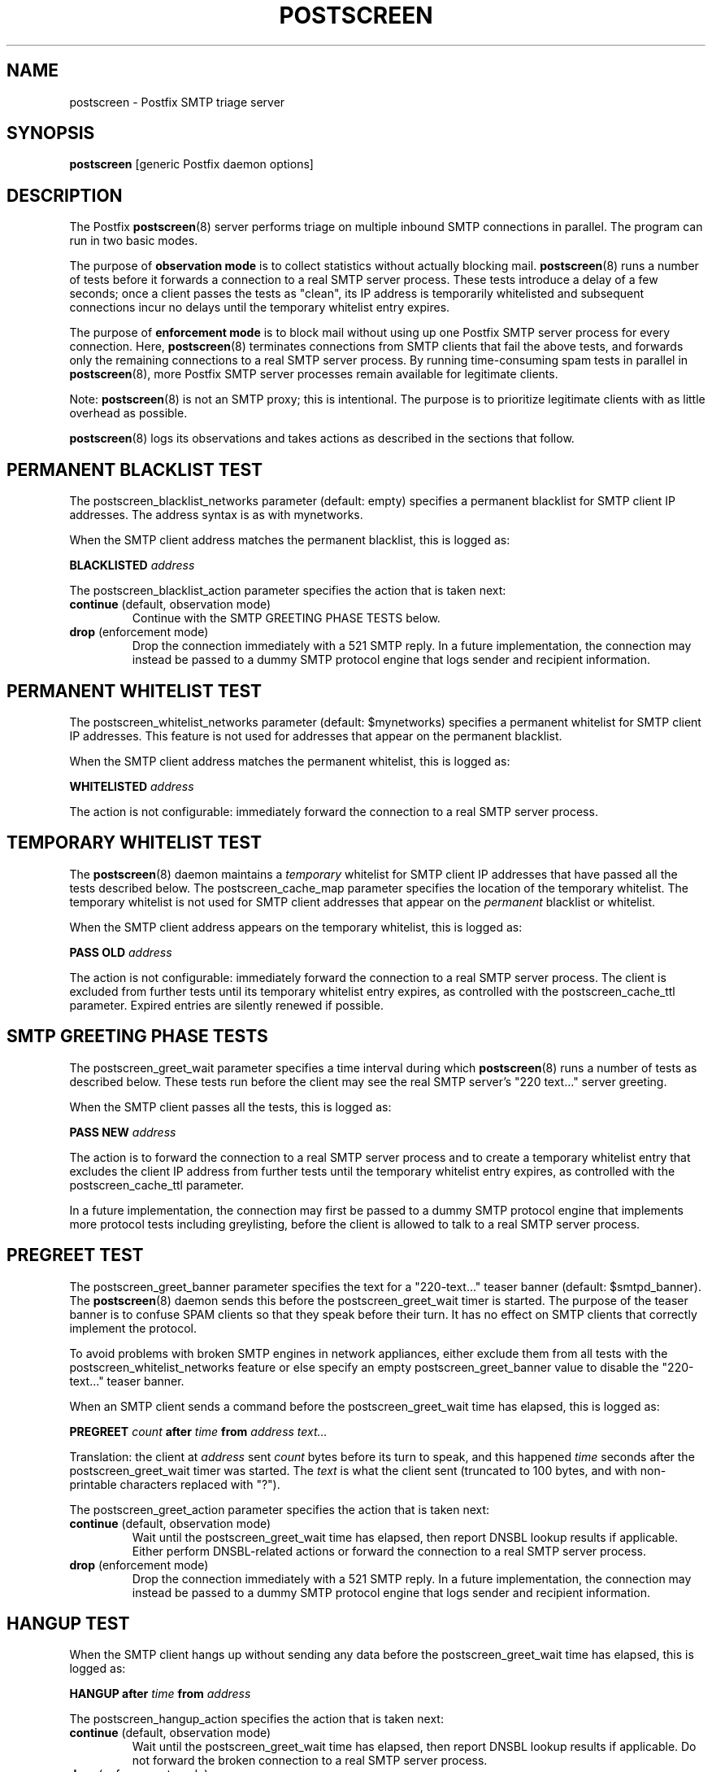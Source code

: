 .TH POSTSCREEN 8 
.ad
.fi
.SH NAME
postscreen
\-
Postfix SMTP triage server
.SH "SYNOPSIS"
.na
.nf
\fBpostscreen\fR [generic Postfix daemon options]
.SH DESCRIPTION
.ad
.fi
The Postfix \fBpostscreen\fR(8) server performs triage on
multiple inbound SMTP connections in parallel. The program
can run in two basic modes.

The purpose of \fBobservation mode\fR is to collect statistics
without actually blocking mail. \fBpostscreen\fR(8) runs a
number of tests before it forwards a connection to a real
SMTP server process.  These tests introduce a delay of a
few seconds; once a client passes the tests as "clean", its
IP address is temporarily whitelisted and subsequent
connections incur no delays until the temporary whitelist
entry expires.

The purpose of \fBenforcement mode\fR is to block mail
without using up one Postfix SMTP server process for every
connection.  Here, \fBpostscreen\fR(8) terminates connections
from SMTP clients that fail the above tests, and forwards
only the remaining connections to a real SMTP server process.
By running time-consuming spam tests in parallel in
\fBpostscreen\fR(8), more Postfix SMTP server processes
remain available for legitimate clients.
.PP
Note: \fBpostscreen\fR(8) is not an SMTP proxy; this is
intentional. The purpose is to prioritize legitimate clients
with as little overhead as possible.

\fBpostscreen\fR(8) logs its observations and takes actions
as described in the sections that follow.
.SH "PERMANENT BLACKLIST TEST"
.na
.nf
.ad
.fi
The postscreen_blacklist_networks parameter (default: empty)
specifies a permanent blacklist for SMTP client IP addresses.
The address syntax is as with mynetworks.

When the SMTP client address matches the permanent blacklist,
this is logged as:
.sp
.nf
\fBBLACKLISTED \fIaddress\fR
.fi
.sp
The postscreen_blacklist_action parameter specifies the
action that is taken next:
.IP "\fBcontinue\fR (default, observation mode)"
Continue with the SMTP GREETING PHASE TESTS below.
.IP "\fBdrop\fR (enforcement mode)"
Drop the connection immediately with a 521 SMTP reply.  In
a future implementation, the connection may instead be
passed to a dummy SMTP protocol engine that logs sender and
recipient information.
.SH "PERMANENT WHITELIST TEST"
.na
.nf
.ad
.fi
The postscreen_whitelist_networks parameter (default:
$mynetworks) specifies a permanent whitelist for SMTP client
IP addresses.  This feature is not used for addresses that
appear on the permanent blacklist.

When the SMTP client address matches the permanent whitelist,
this is logged as:
.sp
.nf
\fBWHITELISTED \fIaddress\fR
.fi
.sp
The action is not configurable: immediately forward the
connection to a real SMTP server process.
.SH "TEMPORARY WHITELIST TEST"
.na
.nf
.ad
.fi
The \fBpostscreen\fR(8) daemon maintains a \fItemporary\fR
whitelist for SMTP client IP addresses that have passed all
the tests described below. The postscreen_cache_map parameter
specifies the location of the temporary whitelist.  The
temporary whitelist is not used for SMTP client addresses
that appear on the \fIpermanent\fR blacklist or whitelist.

When the SMTP client address appears on the temporary
whitelist, this is logged as:
.sp
.nf
\fBPASS OLD \fIaddress\fR
.fi
.sp
The action is not configurable: immediately forward the
connection to a real SMTP server process.  The client is
excluded from further tests until its temporary whitelist
entry expires, as controlled with the postscreen_cache_ttl
parameter.  Expired entries are silently renewed if possible.
.SH "SMTP GREETING PHASE TESTS"
.na
.nf
.ad
.fi
The postscreen_greet_wait parameter specifies a time interval
during which \fBpostscreen\fR(8) runs a number of tests as
described below.  These tests run before the client may
see the real SMTP server's "220 text..." server greeting.

When the SMTP client passes all the tests, this is logged
as:
.sp
.nf
\fBPASS NEW \fIaddress\fR
.fi
.sp
The action is to forward the connection to a real SMTP
server process and to create a temporary whitelist entry
that excludes the client IP address from further tests until
the temporary whitelist entry expires, as controlled with
the postscreen_cache_ttl parameter.

In a future implementation, the connection may first be passed to
a dummy SMTP protocol engine that implements more protocol
tests including greylisting, before the client is allowed
to talk to a real SMTP server process.
.SH "PREGREET TEST"
.na
.nf
.ad
.fi
The postscreen_greet_banner parameter specifies the text
for a "220-text..." teaser banner (default: $smtpd_banner).
The \fBpostscreen\fR(8) daemon sends this before the
postscreen_greet_wait timer is started.  The purpose of the
teaser banner is to confuse SPAM clients so that they speak
before their turn. It has no effect on SMTP clients that
correctly implement the protocol.

To avoid problems with broken SMTP engines in network
appliances, either exclude them from all tests with the
postscreen_whitelist_networks feature or else specify an
empty postscreen_greet_banner value to disable the "220-text..."
teaser banner.

When an SMTP client sends a command before the
postscreen_greet_wait time has elapsed, this is logged as:
.sp
.nf
\fBPREGREET \fIcount \fBafter \fItime \fBfrom \fIaddress text...\fR
.fi
.sp
Translation: the client at \fIaddress\fR sent \fIcount\fR
bytes before its turn to speak, and this happened \fItime\fR
seconds after the postscreen_greet_wait timer was started.
The \fItext\fR is what the client sent (truncated to 100
bytes, and with non-printable characters replaced with "?").

The postscreen_greet_action parameter specifies the action
that is taken next:
.IP "\fBcontinue\fR (default, observation mode)"
Wait until the postscreen_greet_wait time has elapsed, then
report DNSBL lookup results if applicable. Either perform
DNSBL-related actions or forward the connection to a real
SMTP server process.
.IP "\fBdrop\fR (enforcement mode)"
Drop the connection immediately with a 521 SMTP reply.
In a future implementation, the connection may instead be passed
to a dummy SMTP protocol engine that logs sender and recipient
information.
.SH "HANGUP TEST"
.na
.nf
.ad
.fi
When the SMTP client hangs up without sending any data
before the postscreen_greet_wait time has elapsed, this is
logged as:
.sp
.nf
\fBHANGUP after \fItime \fBfrom \fIaddress\fR
.fi
.sp
The postscreen_hangup_action specifies the action
that is taken next:
.IP "\fBcontinue\fR (default, observation mode)"
Wait until the postscreen_greet_wait time has elapsed, then
report DNSBL lookup results if applicable. Do not forward
the broken connection to a real SMTP server process.
.IP "\fBdrop\fR (enforcement mode)"
Drop the connection immediately.
.SH "DNS BLOCKLIST TEST"
.na
.nf
.ad
.fi
The postscreen_dnsbl_sites parameter (default: empty)
specifies a list of DNS blocklist servers.

When the postscreen_greet_wait time has elapsed, and the
SMTP client address is listed with at least one of these
blocklists, this is logged as:
.sp
.nf
\fBDNSBL rank \fIcount \fBfor \fIaddress\fR
.fi
.sp
Translation: the client at \fIaddress\fR is listed with
\fIcount\fR DNSBL servers. The \fIcount\fR does not
depend on the number of DNS records that an individual DNSBL
server returns.

The postscreen_dnsbl_action parameter specifies the action
that is taken next:
.IP "\fBcontinue\fR (default, observation mode)"
Forward the connection to a real SMTP server process.
.IP "\fBdrop\fR (enforcement mode)"
Drop the connection immediately with a 521 SMTP reply.
In a future implementation, the connection may instead be passed
to a dummy SMTP protocol engine that logs sender and recipient
information.
.SH "SECURITY"
.na
.nf
.ad
.fi
The \fBpostscreen\fR(8) server is moderately security-sensitive.
It talks to untrusted clients on the network. The process
can be run chrooted at fixed low privilege.
.SH "STANDARDS"
.na
.nf
RFC 5321 (SMTP, including multi-line 220 greetings)
RFC 2920 (SMTP Pipelining)
.SH DIAGNOSTICS
.ad
.fi
Problems and transactions are logged to \fBsyslogd\fR(8).
.SH "CONFIGURATION PARAMETERS"
.na
.nf
.ad
.fi
Changes to main.cf are not picked up automatically, as
\fBpostscreen\fR(8) processes may run for several hours.
Use the command "postfix reload" after a configuration
change.

The text below provides only a parameter summary. See
\fBpostconf\fR(5) for more details including examples.
.SH "TRIAGE PARAMETERS"
.na
.nf
.ad
.fi
.IP "\fBpostscreen_blacklist_action (continue)\fR"
The action that \fBpostscreen\fR(8) takes when an SMTP client is
permanently blacklisted with the postscreen_blacklist_networks
parameter.
.IP "\fBpostscreen_blacklist_networks (empty)\fR"
Network addresses that are permanently blacklisted; see the
postscreen_blacklist_action parameter for possible actions.
.IP "\fBpostscreen_cache_map (btree:$data_directory/ps_whitelist)\fR"
Persistent storage for the \fBpostscreen\fR(8) server decisions.
.IP "\fBpostscreen_cache_ttl (1d)\fR"
The amount of time that \fBpostscreen\fR(8) will cache a decision for
a specific SMTP client IP address.
.IP "\fBpostscreen_dnsbl_action (continue)\fR"
The action that \fBpostscreen\fR(8) takes when an SMTP client is listed
at the DNS blocklist domains specified with the postscreen_dnsbl_sites
parameter.
.IP "\fBpostscreen_dnsbl_sites (empty)\fR"
Optional list of DNS blocklist domains.
.IP "\fBpostscreen_greet_action (continue)\fR"
The action that \fBpostscreen\fR(8) takes when an SMTP client speaks
before its turn within the time specified with the postscreen_greet_wait
parameter.
.IP "\fBpostscreen_greet_banner ($smtpd_banner)\fR"
The text in the optional "220-text..." server response that
\fBpostscreen\fR(8) sends ahead of the real Postfix SMTP server's "220
text..." response, in an attempt to confuse bad SMTP clients so
that they speak before their turn (pre-greet).
.IP "\fBpostscreen_greet_wait (4s)\fR"
The amount of time that \fBpostscreen\fR(8) will wait for an SMTP
client to send a command before its turn, and for DNS blocklist
lookup results to arrive.
.IP "\fBpostscreen_hangup_action (continue)\fR"
The action that \fBpostscreen\fR(8) takes when an SMTP client disconnects
without sending data, within the time specified with the
postscreen_greet_wait parameter.
.IP "\fBpostscreen_post_queue_limit ($default_process_limit)\fR"
The number of clients that can be waiting for service from a
real SMTP server process.
.IP "\fBpostscreen_pre_queue_limit ($default_process_limit)\fR"
The number of non-whitelisted clients that can be waiting for
a decision whether they will receive service from a real SMTP server
process.
.IP "\fBpostscreen_whitelist_networks ($mynetworks)\fR"
Network addresses that are permanently whitelisted, and that
will not be subjected to \fBpostscreen\fR(8) checks.
.IP "\fBsmtpd_service (smtpd)\fR"
The internal service that \fBpostscreen\fR(8) forwards allowed
connections to.
.SH "MISCELLANEOUS CONTROLS"
.na
.nf
.ad
.fi
.IP "\fBconfig_directory (see 'postconf -d' output)\fR"
The default location of the Postfix main.cf and master.cf
configuration files.
.IP "\fBdaemon_timeout (18000s)\fR"
How much time a Postfix daemon process may take to handle a
request before it is terminated by a built-in watchdog timer.
.IP "\fBdelay_logging_resolution_limit (2)\fR"
The maximal number of digits after the decimal point when logging
sub-second delay values.
.IP "\fBcommand_directory (see 'postconf -d' output)\fR"
The location of all postfix administrative commands.
.IP "\fBipc_timeout (3600s)\fR"
The time limit for sending or receiving information over an internal
communication channel.
.IP "\fBmax_idle (100s)\fR"
The maximum amount of time that an idle Postfix daemon process waits
for an incoming connection before terminating voluntarily.
.IP "\fBprocess_id (read-only)\fR"
The process ID of a Postfix command or daemon process.
.IP "\fBprocess_name (read-only)\fR"
The process name of a Postfix command or daemon process.
.IP "\fBsyslog_facility (mail)\fR"
The syslog facility of Postfix logging.
.IP "\fBsyslog_name (see 'postconf -d' output)\fR"
The mail system name that is prepended to the process name in syslog
records, so that "smtpd" becomes, for example, "postfix/smtpd".
.SH "SEE ALSO"
.na
.nf
smtpd(8), Postfix SMTP server
dnsblog(8), temporary DNS helper
syslogd(8), system logging
.SH "LICENSE"
.na
.nf
.ad
.fi
The Secure Mailer license must be distributed with this software.
.SH "AUTHOR(S)"
.na
.nf
Wietse Venema
IBM T.J. Watson Research
P.O. Box 704
Yorktown Heights, NY 10598, USA
